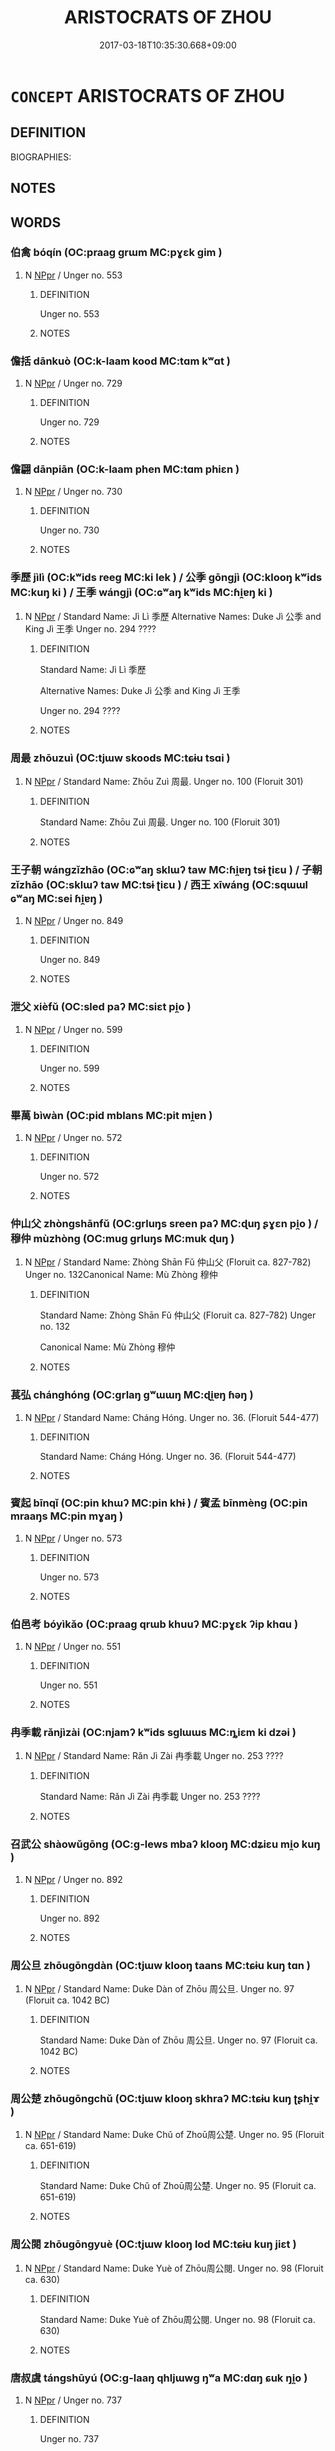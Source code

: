 # -*- mode: mandoku-tls-view -*-
#+TITLE: ARISTOCRATS OF ZHOU
#+DATE: 2017-03-18T10:35:30.668+09:00        
#+STARTUP: content
* =CONCEPT= ARISTOCRATS OF ZHOU
:PROPERTIES:
:CUSTOM_ID: uuid-63b72ebc-0e46-4945-afac-530e42814b6d
:TR_ZH: 周貴族
:END:
** DEFINITION

BIOGRAPHIES:

** NOTES

** WORDS
   :PROPERTIES:
   :VISIBILITY: children
   :END:
*** 伯禽 bóqín (OC:praaɡ ɡrɯm MC:pɣɛk gim )
:PROPERTIES:
:CUSTOM_ID: uuid-45c4ea3a-1141-4cc4-8c02-683e13a0a886
:Char+: 伯(9,5/7) 禽(114,8/13) 
:GY_IDS+: uuid-db3012d1-670a-4989-8e8c-0e0d86c567ee uuid-1af44fc2-3804-4aed-8b04-feaed78265c3
:PY+: bó qín    
:OC+: praaɡ ɡrɯm    
:MC+: pɣɛk gim    
:END: 
**** N [[tls:syn-func::#uuid-c43c0bab-2810-42a4-a6be-e4641d9b6632][NPpr]] / Unger no. 553
:PROPERTIES:
:CUSTOM_ID: uuid-e17f22cf-56f0-4df6-a507-831b24c35cc2
:END:
****** DEFINITION

Unger no. 553

****** NOTES

*** 儋括 dānkuò (OC:k-laam kood MC:tɑm kʷɑt )
:PROPERTIES:
:CUSTOM_ID: uuid-83e751cb-7bd3-4101-83b5-b44220aac4b4
:Char+: 儋(9,13/15) 括(64,6/9) 
:GY_IDS+: uuid-4ea8d0fe-1921-451a-8464-ba05c035b699 uuid-96995773-d42d-4e38-a718-3cb5ac40f64b
:PY+: dān kuò    
:OC+: k-laam kood    
:MC+: tɑm kʷɑt    
:END: 
**** N [[tls:syn-func::#uuid-c43c0bab-2810-42a4-a6be-e4641d9b6632][NPpr]] / Unger no. 729
:PROPERTIES:
:CUSTOM_ID: uuid-84f3add3-a81e-4e80-bdea-5284a49a5c0e
:END:
****** DEFINITION

Unger no. 729

****** NOTES

*** 儋翩 dānpiān (OC:k-laam phen MC:tɑm phiɛn )
:PROPERTIES:
:CUSTOM_ID: uuid-c303a2ef-0125-4781-91ea-4a870721986e
:Char+: 儋(9,13/15) 翩(124,9/15) 
:GY_IDS+: uuid-4ea8d0fe-1921-451a-8464-ba05c035b699 uuid-039617e4-49b9-43b9-bba0-ff641d7a28a3
:PY+: dān piān    
:OC+: k-laam phen    
:MC+: tɑm phiɛn    
:END: 
**** N [[tls:syn-func::#uuid-c43c0bab-2810-42a4-a6be-e4641d9b6632][NPpr]] / Unger no. 730
:PROPERTIES:
:CUSTOM_ID: uuid-5522ff80-29f7-47a9-8abf-b6805faaea35
:END:
****** DEFINITION

Unger no. 730

****** NOTES

*** 季歷 jìlì (OC:kʷids reeɡ MC:ki lek ) / 公季 gōngjì (OC:klooŋ kʷids MC:kuŋ ki ) / 王季 wángjì (OC:ɢʷaŋ kʷids MC:ɦi̯ɐŋ ki )
:PROPERTIES:
:CUSTOM_ID: uuid-30ee7714-c689-438e-9e3e-23ef58d24bd6
:Char+: 季(39,5/8) 歷(77,12/16) 
:Char+: 公(12,2/4) 季(39,5/8) 
:Char+: 王(96,0/4) 季(39,5/8) 
:GY_IDS+: uuid-9212f875-33a3-4b04-bb43-aca883e3085e uuid-1be715ca-e56f-4540-acdc-49262813777a
:PY+: jì lì    
:OC+: kʷids reeɡ    
:MC+: ki lek    
:GY_IDS+: uuid-70c383f8-2df7-4ea7-b7de-c35874bb4e03 uuid-9212f875-33a3-4b04-bb43-aca883e3085e
:PY+: gōng jì    
:OC+: klooŋ kʷids    
:MC+: kuŋ ki    
:GY_IDS+: uuid-3b611bc0-1264-4fb0-b354-69ff386f2094 uuid-9212f875-33a3-4b04-bb43-aca883e3085e
:PY+: wáng jì    
:OC+: ɢʷaŋ kʷids    
:MC+: ɦi̯ɐŋ ki    
:END: 
**** N [[tls:syn-func::#uuid-c43c0bab-2810-42a4-a6be-e4641d9b6632][NPpr]] / Standard Name: Jì Lì 季歷 Alternative Names: Duke Jì 公季 and King Jì 王季 Unger no. 294 ????
:PROPERTIES:
:CUSTOM_ID: uuid-0295a410-56b9-4ef3-83e7-1c1cc976d36b
:END:
****** DEFINITION

Standard Name: Jì Lì 季歷 

Alternative Names: Duke Jì 公季 and King Jì 王季 

Unger no. 294 ????

****** NOTES

*** 周最 zhōuzuì (OC:tjɯw skoods MC:tɕɨu tsɑi )
:PROPERTIES:
:CUSTOM_ID: uuid-2dd3055a-688e-44d8-a68b-5dff417ab2b4
:Char+: 周(30,5/8) 最(13,10/12) 
:GY_IDS+: uuid-6f54daf0-aa06-4469-8d5c-52be1bac8d50 uuid-13177990-621f-464e-943f-c6b9d5744836
:PY+: zhōu zuì    
:OC+: tjɯw skoods    
:MC+: tɕɨu tsɑi    
:END: 
**** N [[tls:syn-func::#uuid-c43c0bab-2810-42a4-a6be-e4641d9b6632][NPpr]] / Standard Name: Zhōu Zuì 周最. Unger no. 100 (Floruit 301)
:PROPERTIES:
:CUSTOM_ID: uuid-379b95de-e547-433b-9f9a-923b281089ff
:END:
****** DEFINITION

Standard Name: Zhōu Zuì 周最. Unger no. 100 (Floruit 301)

****** NOTES

*** 王子朝 wángzǐzhāo (OC:ɢʷaŋ sklɯʔ taw MC:ɦi̯ɐŋ tsɨ ʈiɛu ) / 子朝 zǐzhāo (OC:sklɯʔ taw MC:tsɨ ʈiɛu ) / 西王 xīwáng (OC:sqɯɯl ɢʷaŋ MC:sei ɦi̯ɐŋ )
:PROPERTIES:
:CUSTOM_ID: uuid-2c3e7818-5056-4e4c-b4a3-74d34dcfa170
:Char+: 王(96,0/4) 子(39,0/3) 朝(74,8/12) 
:Char+: 子(39,0/3) 朝(74,8/12) 
:Char+: 西(146,0/6) 王(96,0/4) 
:GY_IDS+: uuid-3b611bc0-1264-4fb0-b354-69ff386f2094 uuid-07663ff4-7717-4a8f-a2d7-0c53aea2ca19 uuid-03c3f304-7212-4b1d-806a-b32d85151b06
:PY+: wáng zǐ zhāo   
:OC+: ɢʷaŋ sklɯʔ taw   
:MC+: ɦi̯ɐŋ tsɨ ʈiɛu   
:GY_IDS+: uuid-07663ff4-7717-4a8f-a2d7-0c53aea2ca19 uuid-03c3f304-7212-4b1d-806a-b32d85151b06
:PY+: zǐ zhāo    
:OC+: sklɯʔ taw    
:MC+: tsɨ ʈiɛu    
:GY_IDS+: uuid-4e38a05e-2438-4c23-acdd-03ac49223167 uuid-3b611bc0-1264-4fb0-b354-69ff386f2094
:PY+: xī wáng    
:OC+: sqɯɯl ɢʷaŋ    
:MC+: sei ɦi̯ɐŋ    
:END: 
**** N [[tls:syn-func::#uuid-c43c0bab-2810-42a4-a6be-e4641d9b6632][NPpr]] / Unger no. 849
:PROPERTIES:
:CUSTOM_ID: uuid-eac8422d-7eca-428d-9a4f-82f00f37b4f5
:END:
****** DEFINITION

Unger no. 849

****** NOTES

*** 泄父 xièfǔ (OC:sled paʔ MC:siɛt pi̯o )
:PROPERTIES:
:CUSTOM_ID: uuid-428ff0c8-c9fe-4110-bbbd-9b8043191534
:Char+: 泄(85,5/8) 父(88,0/4) 
:GY_IDS+: uuid-add57e79-0793-42eb-829f-0d911fffa40a uuid-7598521e-3083-4b0f-ad45-d47f1a63206b
:PY+: xiè fǔ    
:OC+: sled paʔ    
:MC+: siɛt pi̯o    
:END: 
**** N [[tls:syn-func::#uuid-c43c0bab-2810-42a4-a6be-e4641d9b6632][NPpr]] / Unger no. 599
:PROPERTIES:
:CUSTOM_ID: uuid-8c269941-ee7b-4ba1-a956-a784b2ed9db5
:END:
****** DEFINITION

Unger no. 599

****** NOTES

*** 畢萬 bìwàn (OC:pid mblans MC:pit mi̯ɐn )
:PROPERTIES:
:CUSTOM_ID: uuid-6e6a87c2-671d-455f-b56b-7163cefad390
:Char+: 畢(102,6/11) 萬(114,8/15) 
:GY_IDS+: uuid-07b8b5be-b6cf-484d-be3b-530fc832c24b uuid-3e4689aa-315a-4693-a284-b9b367b68192
:PY+: bì wàn    
:OC+: pid mblans    
:MC+: pit mi̯ɐn    
:END: 
**** N [[tls:syn-func::#uuid-c43c0bab-2810-42a4-a6be-e4641d9b6632][NPpr]] / Unger no. 572
:PROPERTIES:
:CUSTOM_ID: uuid-ce553dd5-2354-4d24-b6f2-9c901dafe65a
:END:
****** DEFINITION

Unger no. 572

****** NOTES

*** 仲山父 zhòngshānfǔ (OC:ɡrluŋs sreen paʔ MC:ɖuŋ ʂɣɛn pi̯o ) / 穆仲 mùzhòng (OC:muɡ ɡrluŋs MC:muk ɖuŋ )
:PROPERTIES:
:CUSTOM_ID: uuid-09e894e0-b0e4-4f99-bdfb-8a009013dd28
:Char+: 仲(9,4/6) 山(46,0/3) 父(88,0/4) 
:Char+: 穆(115,11/16) 仲(9,4/6) 
:GY_IDS+: uuid-2144e304-70a4-4397-8699-5080c4f029f0 uuid-4036a1cc-c9d4-4692-a50a-1e8cd26a8c14 uuid-7598521e-3083-4b0f-ad45-d47f1a63206b
:PY+: zhòng shān fǔ   
:OC+: ɡrluŋs sreen paʔ   
:MC+: ɖuŋ ʂɣɛn pi̯o   
:GY_IDS+: uuid-9a5bdd15-db2f-4088-8ba2-afea012cdde8 uuid-2144e304-70a4-4397-8699-5080c4f029f0
:PY+: mù zhòng    
:OC+: muɡ ɡrluŋs    
:MC+: muk ɖuŋ    
:END: 
**** N [[tls:syn-func::#uuid-c43c0bab-2810-42a4-a6be-e4641d9b6632][NPpr]] / Standard Name: Zhòng Shān Fǔ 仲山父 (Floruit ca. 827-782) Unger no. 132Canonical Name: Mù Zhòng 穆仲
:PROPERTIES:
:CUSTOM_ID: uuid-81480433-3d5b-438f-a132-f31d1b0f4049
:END:
****** DEFINITION

Standard Name: Zhòng Shān Fǔ 仲山父 (Floruit ca. 827-782) Unger no. 132

Canonical Name: Mù Zhòng 穆仲

****** NOTES

*** 萇弘 chánghóng (OC:ɡrlaŋ ɡʷɯɯŋ MC:ɖi̯ɐŋ ɦəŋ )
:PROPERTIES:
:CUSTOM_ID: uuid-b1cc0afd-55fb-4a55-8664-16314b4d3352
:Char+: 萇(140,8/14) 弘(57,2/5) 
:GY_IDS+: uuid-b653b38f-54c8-4447-a276-2bd73f6bc76e uuid-8b06d50f-1160-486e-90a4-116ff899b430
:PY+: cháng hóng    
:OC+: ɡrlaŋ ɡʷɯɯŋ    
:MC+: ɖi̯ɐŋ ɦəŋ    
:END: 
**** N [[tls:syn-func::#uuid-c43c0bab-2810-42a4-a6be-e4641d9b6632][NPpr]] / Standard Name: Cháng Hóng. Unger no. 36. (Floruit 544-477)
:PROPERTIES:
:CUSTOM_ID: uuid-1181f036-1805-4611-9d8c-0ad186d7ac18
:END:
****** DEFINITION

Standard Name: Cháng Hóng. Unger no. 36. (Floruit 544-477)

****** NOTES

*** 賓起 bīnqǐ (OC:pin khɯʔ MC:pin khɨ ) / 賓孟 bīnmèng (OC:pin mraaŋs MC:pin mɣaŋ )
:PROPERTIES:
:CUSTOM_ID: uuid-a788d25b-c534-4300-a3aa-06eba7096f54
:Char+: 賓(154,7/14) 起(156,3/10) 
:Char+: 賓(154,7/14) 孟(39,5/8) 
:GY_IDS+: uuid-745110ae-14ed-402d-8284-5d59631af439 uuid-470cc13a-a1eb-46a0-9414-80ab635b9949
:PY+: bīn qǐ    
:OC+: pin khɯʔ    
:MC+: pin khɨ    
:GY_IDS+: uuid-745110ae-14ed-402d-8284-5d59631af439 uuid-aa7da509-caf6-4332-a424-0c837a10d815
:PY+: bīn mèng    
:OC+: pin mraaŋs    
:MC+: pin mɣaŋ    
:END: 
**** N [[tls:syn-func::#uuid-c43c0bab-2810-42a4-a6be-e4641d9b6632][NPpr]] / Unger no. 573
:PROPERTIES:
:CUSTOM_ID: uuid-41677d8e-af07-4c87-957e-01a20db13d79
:END:
****** DEFINITION

Unger no. 573

****** NOTES

*** 伯邑考 bóyìkǎo (OC:praaɡ qrɯb khuuʔ MC:pɣɛk ʔip khɑu )
:PROPERTIES:
:CUSTOM_ID: uuid-09020e84-59ab-4305-80ad-588bf24257a5
:Char+: 伯(9,5/7) 邑(163,0/7) 考(125,0/6) 
:GY_IDS+: uuid-db3012d1-670a-4989-8e8c-0e0d86c567ee uuid-99a78133-4b1d-4555-832a-7eb150cd3333 uuid-692668d0-b353-4f02-a6a5-95e66abfeb96
:PY+: bó yì kǎo   
:OC+: praaɡ qrɯb khuuʔ   
:MC+: pɣɛk ʔip khɑu   
:END: 
**** N [[tls:syn-func::#uuid-c43c0bab-2810-42a4-a6be-e4641d9b6632][NPpr]] / Unger no. 551
:PROPERTIES:
:CUSTOM_ID: uuid-be4a7443-aa63-4a4e-9a55-b301c8911e19
:END:
****** DEFINITION

Unger no. 551

****** NOTES

*** 冉季載 rǎnjìzài (OC:njamʔ kʷids sɡlɯɯs MC:ȵiɛm ki dzəi )
:PROPERTIES:
:CUSTOM_ID: uuid-328ddf5e-c3b5-4697-bed9-a5c79734a35a
:Char+: 冉(13,3/5) 季(39,5/8) 載(159,6/13) 
:GY_IDS+: uuid-2210e86e-662d-4cfb-ad66-d3e14bb704ed uuid-9212f875-33a3-4b04-bb43-aca883e3085e uuid-2f0654c4-25d1-46c0-84e0-5fe2252b6623
:PY+: rǎn jì zài   
:OC+: njamʔ kʷids sɡlɯɯs   
:MC+: ȵiɛm ki dzəi   
:END: 
**** N [[tls:syn-func::#uuid-c43c0bab-2810-42a4-a6be-e4641d9b6632][NPpr]] / Standard Name: Rǎn Jì Zài 冉季載 Unger no. 253 ????
:PROPERTIES:
:CUSTOM_ID: uuid-2aa9043c-e6ad-4e2f-bc02-ad15706de366
:END:
****** DEFINITION

Standard Name: Rǎn Jì Zài 冉季載 Unger no. 253 ????

****** NOTES

*** 召武公 shàowǔgōng (OC:ɡ-lews mbaʔ klooŋ MC:dʑiɛu mi̯o kuŋ )
:PROPERTIES:
:CUSTOM_ID: uuid-ffbb7dc1-2a61-4400-ae2c-02e1bcd0eeb0
:Char+: 召(30,2/5) 武(77,4/8) 公(12,2/4) 
:GY_IDS+: uuid-4f4d2ed8-0e17-4d47-9452-cf45f7531326 uuid-ff63e611-b1dc-4022-a043-233396712bbc uuid-70c383f8-2df7-4ea7-b7de-c35874bb4e03
:PY+: shào wǔ gōng   
:OC+: ɡ-lews mbaʔ klooŋ   
:MC+: dʑiɛu mi̯o kuŋ   
:END: 
**** N [[tls:syn-func::#uuid-c43c0bab-2810-42a4-a6be-e4641d9b6632][NPpr]] / Unger no. 892
:PROPERTIES:
:CUSTOM_ID: uuid-0ef66576-8f44-490e-bc0f-68276ac3e863
:END:
****** DEFINITION

Unger no. 892

****** NOTES

*** 周公旦 zhōugōngdàn (OC:tjɯw klooŋ taans MC:tɕɨu kuŋ tɑn )
:PROPERTIES:
:CUSTOM_ID: uuid-87d17717-fcaa-44c0-8b64-a71c965bddd5
:Char+: 周(30,5/8) 公(12,2/4) 旦(72,1/5) 
:GY_IDS+: uuid-6f54daf0-aa06-4469-8d5c-52be1bac8d50 uuid-70c383f8-2df7-4ea7-b7de-c35874bb4e03 uuid-fce596b7-8b9e-4445-929c-9dd52637e8d3
:PY+: zhōu gōng dàn   
:OC+: tjɯw klooŋ taans   
:MC+: tɕɨu kuŋ tɑn   
:END: 
**** N [[tls:syn-func::#uuid-c43c0bab-2810-42a4-a6be-e4641d9b6632][NPpr]] / Standard Name: Duke Dàn of Zhōu 周公旦. Unger no. 97 (Floruit ca. 1042 BC)
:PROPERTIES:
:CUSTOM_ID: uuid-e874859b-8dc2-458d-84f8-399a198065c2
:END:
****** DEFINITION

Standard Name: Duke Dàn of Zhōu 周公旦. Unger no. 97 (Floruit ca. 1042 BC)

****** NOTES

*** 周公楚 zhōugōngchǔ (OC:tjɯw klooŋ skhraʔ MC:tɕɨu kuŋ ʈʂhi̯ɤ )
:PROPERTIES:
:CUSTOM_ID: uuid-7d6ad274-d4ec-481f-959c-0ce747c9ecc2
:Char+: 周(30,5/8) 公(12,2/4) 楚(75,9/13) 
:GY_IDS+: uuid-6f54daf0-aa06-4469-8d5c-52be1bac8d50 uuid-70c383f8-2df7-4ea7-b7de-c35874bb4e03 uuid-850113bb-f039-441a-8638-9b5a54e01112
:PY+: zhōu gōng chǔ   
:OC+: tjɯw klooŋ skhraʔ   
:MC+: tɕɨu kuŋ ʈʂhi̯ɤ   
:END: 
**** N [[tls:syn-func::#uuid-c43c0bab-2810-42a4-a6be-e4641d9b6632][NPpr]] / Standard Name: Duke Chǔ of Zhoū周公楚. Unger no. 95 (Floruit ca. 651-619)
:PROPERTIES:
:CUSTOM_ID: uuid-a47f286d-73b4-49b4-b958-e67f90ed0d2c
:END:
****** DEFINITION

Standard Name: Duke Chǔ of Zhoū周公楚. Unger no. 95 (Floruit ca. 651-619)

****** NOTES

*** 周公閱 zhōugōngyuè (OC:tjɯw klooŋ lod MC:tɕɨu kuŋ jiɛt )
:PROPERTIES:
:CUSTOM_ID: uuid-31ee5f52-7359-4341-9eca-0858f9720282
:Char+: 周(30,5/8) 公(12,2/4) 閱(169,7/15) 
:GY_IDS+: uuid-6f54daf0-aa06-4469-8d5c-52be1bac8d50 uuid-70c383f8-2df7-4ea7-b7de-c35874bb4e03 uuid-1af4f83c-5e32-43c0-9616-54d4478fcab5
:PY+: zhōu gōng yuè   
:OC+: tjɯw klooŋ lod   
:MC+: tɕɨu kuŋ jiɛt   
:END: 
**** N [[tls:syn-func::#uuid-c43c0bab-2810-42a4-a6be-e4641d9b6632][NPpr]] / Standard Name: Duke Yuè of Zhōu周公閱. Unger no. 98 (Floruit ca.  630)
:PROPERTIES:
:CUSTOM_ID: uuid-475e1322-fcd7-42b2-9072-7c607e2936fa
:END:
****** DEFINITION

Standard Name: Duke Yuè of Zhōu周公閱. Unger no. 98 (Floruit ca.  630)

****** NOTES

*** 唐叔虞 tángshūyú (OC:ɡ-laaŋ qhljɯwɡ ŋʷa MC:dɑŋ ɕuk ŋi̯o )
:PROPERTIES:
:CUSTOM_ID: uuid-50e0dd42-d844-4cdc-a4a6-ee3f811f7876
:Char+: 唐(30,7/10) 叔(29,6/8) 虞(141,7/11) 
:GY_IDS+: uuid-05c41b1e-8941-4e88-9b3f-4b13bfda2fb3 uuid-ee21ee2b-8b08-4b25-bd49-9a2f23090efd uuid-3058951c-4ea7-4eff-8026-e1722efc9190
:PY+: táng shū yú   
:OC+: ɡ-laaŋ qhljɯwɡ ŋʷa   
:MC+: dɑŋ ɕuk ŋi̯o   
:END: 
**** N [[tls:syn-func::#uuid-c43c0bab-2810-42a4-a6be-e4641d9b6632][NPpr]] / Unger no. 737
:PROPERTIES:
:CUSTOM_ID: uuid-be52aa1d-ca72-4dcc-b43c-2ba04d51a84e
:END:
****** DEFINITION

Unger no. 737

****** NOTES

*** 康叔封 kāngshūfēng (OC:khlaaŋ qhljɯwɡ poŋ MC:khɑŋ ɕuk pi̯oŋ )
:PROPERTIES:
:CUSTOM_ID: uuid-28a474a8-4619-47dc-8be2-bae68cb2e129
:Char+: 康(53,8/11) 叔(29,6/8) 封(41,6/9) 
:GY_IDS+: uuid-cc594f19-d570-44f2-a956-c96fb9fb1efb uuid-ee21ee2b-8b08-4b25-bd49-9a2f23090efd uuid-086aacb0-e9b5-4968-89ed-60f6652ace81
:PY+: kāng shū fēng   
:OC+: khlaaŋ qhljɯwɡ poŋ   
:MC+: khɑŋ ɕuk pi̯oŋ   
:END: 
*** 王子克 wángzǐkè (OC:ɢʷaŋ sklɯʔ khɯɯɡ MC:ɦi̯ɐŋ tsɨ khək )
:PROPERTIES:
:CUSTOM_ID: uuid-00df4e50-c0cd-45aa-bc53-ef43149d80be
:Char+: 王(96,0/4) 子(39,0/3) 克(10,5/7) 
:GY_IDS+: uuid-3b611bc0-1264-4fb0-b354-69ff386f2094 uuid-07663ff4-7717-4a8f-a2d7-0c53aea2ca19 uuid-290ce5ea-c72d-4d19-9ded-a4892996a718
:PY+: wáng zǐ kè   
:OC+: ɢʷaŋ sklɯʔ khɯɯɡ   
:MC+: ɦi̯ɐŋ tsɨ khək   
:END: 
**** N [[tls:syn-func::#uuid-c43c0bab-2810-42a4-a6be-e4641d9b6632][NPpr]] / Unger no. 852
:PROPERTIES:
:CUSTOM_ID: uuid-9c7eafff-cbef-46d7-a782-b0e2a583898f
:END:
****** DEFINITION

Unger no. 852

****** NOTES

*** 王子帶 wángzǐdài (OC:ɢʷaŋ sklɯʔ taads MC:ɦi̯ɐŋ tsɨ tɑi )
:PROPERTIES:
:CUSTOM_ID: uuid-09821fc2-b1c8-407f-8578-d06d2e8bd660
:Char+: 王(96,0/4) 子(39,0/3) 帶(50,8/11) 
:GY_IDS+: uuid-3b611bc0-1264-4fb0-b354-69ff386f2094 uuid-07663ff4-7717-4a8f-a2d7-0c53aea2ca19 uuid-36dc239a-e19e-4903-b5e5-9270a9bfe777
:PY+: wáng zǐ dài   
:OC+: ɢʷaŋ sklɯʔ taads   
:MC+: ɦi̯ɐŋ tsɨ tɑi   
:END: 
**** N [[tls:syn-func::#uuid-c43c0bab-2810-42a4-a6be-e4641d9b6632][NPpr]] / Unger no. 855
:PROPERTIES:
:CUSTOM_ID: uuid-f50e9561-b7f5-4c33-b4de-041971da6a1f
:END:
****** DEFINITION

Unger no. 855

****** NOTES

*** 王子武 wángzǐwǔ (OC:ɢʷaŋ sklɯʔ mbaʔ MC:ɦi̯ɐŋ tsɨ mi̯o )
:PROPERTIES:
:CUSTOM_ID: uuid-38d5e950-4e82-4ffd-a173-dd76e4c01b7e
:Char+: 王(96,0/4) 子(39,0/3) 武(77,4/8) 
:GY_IDS+: uuid-3b611bc0-1264-4fb0-b354-69ff386f2094 uuid-07663ff4-7717-4a8f-a2d7-0c53aea2ca19 uuid-ff63e611-b1dc-4022-a043-233396712bbc
:PY+: wáng zǐ wǔ   
:OC+: ɢʷaŋ sklɯʔ mbaʔ   
:MC+: ɦi̯ɐŋ tsɨ mi̯o   
:END: 
**** N [[tls:syn-func::#uuid-c43c0bab-2810-42a4-a6be-e4641d9b6632][NPpr]] / Unger no. 859
:PROPERTIES:
:CUSTOM_ID: uuid-1868b4a6-9f73-4b6c-8bd3-cd089072fa79
:END:
****** DEFINITION

Unger no. 859

****** NOTES

*** 王子精 wángzǐjīng (OC:ɢʷaŋ sklɯʔ tseŋ MC:ɦi̯ɐŋ tsɨ tsiɛŋ )
:PROPERTIES:
:CUSTOM_ID: uuid-487e459e-99b5-4701-aa9a-5348cef9198c
:Char+: 王(96,0/4) 子(39,0/3) 精(119,8/14) 
:GY_IDS+: uuid-3b611bc0-1264-4fb0-b354-69ff386f2094 uuid-07663ff4-7717-4a8f-a2d7-0c53aea2ca19 uuid-c6636819-42f0-4291-9caf-40f23edd4c57
:PY+: wáng zǐ jīng   
:OC+: ɢʷaŋ sklɯʔ tseŋ   
:MC+: ɦi̯ɐŋ tsɨ tsiɛŋ   
:END: 
**** N [[tls:syn-func::#uuid-c43c0bab-2810-42a4-a6be-e4641d9b6632][NPpr]] / Unger no. 858
:PROPERTIES:
:CUSTOM_ID: uuid-c2398b9d-668b-42a8-8367-de56c8369109
:END:
****** DEFINITION

Unger no. 858

****** NOTES

*** 王子臻 wángzǐzhēn (OC:ɢʷaŋ sklɯʔ tsrin MC:ɦi̯ɐŋ tsɨ ʈʂin )
:PROPERTIES:
:CUSTOM_ID: uuid-ccc00119-4fd2-4205-920d-efdf8db2765d
:Char+: 王(96,0/4) 子(39,0/3) 臻(133,10/16) 
:GY_IDS+: uuid-3b611bc0-1264-4fb0-b354-69ff386f2094 uuid-07663ff4-7717-4a8f-a2d7-0c53aea2ca19 uuid-9f9d886f-5a66-4f18-8f7e-0c96273edb2d
:PY+: wáng zǐ zhēn   
:OC+: ɢʷaŋ sklɯʔ tsrin   
:MC+: ɦi̯ɐŋ tsɨ ʈʂin   
:END: 
**** N [[tls:syn-func::#uuid-c43c0bab-2810-42a4-a6be-e4641d9b6632][NPpr]] / Unger no. 850
:PROPERTIES:
:CUSTOM_ID: uuid-a5419e37-cb16-432a-9d24-2293d97a2772
:END:
****** DEFINITION

Unger no. 850

****** NOTES

*** 王子虎 wángzǐhǔ (OC:ɢʷaŋ sklɯʔ qhlaaʔ MC:ɦi̯ɐŋ tsɨ huo̝ )
:PROPERTIES:
:CUSTOM_ID: uuid-50fab68c-0df9-406a-b537-19002e55aead
:Char+: 王(96,0/4) 子(39,0/3) 虎(141,2/6) 
:GY_IDS+: uuid-3b611bc0-1264-4fb0-b354-69ff386f2094 uuid-07663ff4-7717-4a8f-a2d7-0c53aea2ca19 uuid-86b4275f-a52d-4b33-8417-651cda3bf7ea
:PY+: wáng zǐ hǔ   
:OC+: ɢʷaŋ sklɯʔ qhlaaʔ   
:MC+: ɦi̯ɐŋ tsɨ huo̝   
:END: 
**** N [[tls:syn-func::#uuid-c43c0bab-2810-42a4-a6be-e4641d9b6632][NPpr]] / Unger no. 851
:PROPERTIES:
:CUSTOM_ID: uuid-ae34c2a9-bf90-452b-a7cc-c9be25858654
:END:
****** DEFINITION

Unger no. 851

****** NOTES

*** 王子穨 wángzǐtuí (OC:ɢʷaŋ sklɯʔ ɡ-luul MC:ɦi̯ɐŋ tsɨ duo̝i )
:PROPERTIES:
:CUSTOM_ID: uuid-a3194fc1-d30b-40c6-b70e-34138d92fd1e
:Char+: 王(96,0/4) 子(39,0/3) 頹(181,7/16) 
:GY_IDS+: uuid-3b611bc0-1264-4fb0-b354-69ff386f2094 uuid-07663ff4-7717-4a8f-a2d7-0c53aea2ca19 uuid-f93e11b5-129e-447f-8b30-5a2d74e19c2e
:PY+: wáng zǐ tuí   
:OC+: ɢʷaŋ sklɯʔ ɡ-luul   
:MC+: ɦi̯ɐŋ tsɨ duo̝i   
:END: 
**** N [[tls:syn-func::#uuid-c43c0bab-2810-42a4-a6be-e4641d9b6632][NPpr]] / Unger no. 857
:PROPERTIES:
:CUSTOM_ID: uuid-cb11ed79-63c6-401b-abfe-7a685bbb15b3
:END:
****** DEFINITION

Unger no. 857

****** NOTES

*** 王子黨 wángzǐdǎng (OC:ɢʷaŋ sklɯʔ taaŋʔ MC:ɦi̯ɐŋ tsɨ tɑŋ )
:PROPERTIES:
:CUSTOM_ID: uuid-b9ae08d5-57a5-47ba-b55d-264b5fb71cfc
:Char+: 王(96,0/4) 子(39,0/3) 黨(203,8/20) 
:GY_IDS+: uuid-3b611bc0-1264-4fb0-b354-69ff386f2094 uuid-07663ff4-7717-4a8f-a2d7-0c53aea2ca19 uuid-cb16bd43-e8d9-4264-8f5b-262c02ba0ba3
:PY+: wáng zǐ dǎng   
:OC+: ɢʷaŋ sklɯʔ taaŋʔ   
:MC+: ɦi̯ɐŋ tsɨ tɑŋ   
:END: 
**** N [[tls:syn-func::#uuid-c43c0bab-2810-42a4-a6be-e4641d9b6632][NPpr]] / Unger no. 856
:PROPERTIES:
:CUSTOM_ID: uuid-1235dd56-b171-4eca-a9ab-db753e5721af
:END:
****** DEFINITION

Unger no. 856

****** NOTES

*** 畢公高 bìgōnggāo (OC:pid klooŋ koow MC:pit kuŋ kɑu )
:PROPERTIES:
:CUSTOM_ID: uuid-132bc4a8-afb4-4a4f-9fff-4fd5e074eca3
:Char+: 畢(102,6/11) 公(12,2/4) 高(189,0/10) 
:GY_IDS+: uuid-07b8b5be-b6cf-484d-be3b-530fc832c24b uuid-70c383f8-2df7-4ea7-b7de-c35874bb4e03 uuid-34534156-7159-44e9-bfa6-971760db4848
:PY+: bì gōng gāo   
:OC+: pid klooŋ koow   
:MC+: pit kuŋ kɑu   
:END: 
**** N [[tls:syn-func::#uuid-c43c0bab-2810-42a4-a6be-e4641d9b6632][NPpr]] / Unger no. 571
:PROPERTIES:
:CUSTOM_ID: uuid-ed16862f-cb88-4c37-8ee0-c8715dce2679
:END:
****** DEFINITION

Unger no. 571

****** NOTES

*** 蔡叔度 càishūduó (OC:skhaads qhljɯwɡ ɡ-laaɡ MC:tshɑi ɕuk dɑk )
:PROPERTIES:
:CUSTOM_ID: uuid-84d149d5-941e-4d12-823d-8c1dac9c7f82
:Char+: 蔡(140,11/17) 叔(29,6/8) 度(53,6/9) 
:GY_IDS+: uuid-8a88cf03-d448-461d-848a-ee4559411425 uuid-ee21ee2b-8b08-4b25-bd49-9a2f23090efd uuid-b1ef6899-e684-4698-a583-dcc3b98daaa7
:PY+: cài shū duó   
:OC+: skhaads qhljɯwɡ ɡ-laaɡ   
:MC+: tshɑi ɕuk dɑk   
:END: 
**** N [[tls:syn-func::#uuid-c43c0bab-2810-42a4-a6be-e4641d9b6632][NPpr]] / Unger no. 751
:PROPERTIES:
:CUSTOM_ID: uuid-a061ad89-52b5-4317-b754-545b17cd461f
:END:
****** DEFINITION

Unger no. 751

****** NOTES

*** 周公忌父 zhōugōngjìfǔ (OC:tjɯw klooŋ ɡɯs paʔ MC:tɕɨu kuŋ gɨ pi̯o )
:PROPERTIES:
:CUSTOM_ID: uuid-9988e69d-fd5a-4d8e-8453-0fc17be6178a
:Char+: 周(30,5/8) 公(12,2/4) 忌(61,3/7) 父(88,0/4) 
:GY_IDS+: uuid-6f54daf0-aa06-4469-8d5c-52be1bac8d50 uuid-70c383f8-2df7-4ea7-b7de-c35874bb4e03 uuid-7af4460c-0234-4fcf-8f4b-4e956d23ae49 uuid-7598521e-3083-4b0f-ad45-d47f1a63206b
:PY+: zhōu gōng jì fǔ  
:OC+: tjɯw klooŋ ɡɯs paʔ  
:MC+: tɕɨu kuŋ gɨ pi̯o  
:END: 
**** N [[tls:syn-func::#uuid-c43c0bab-2810-42a4-a6be-e4641d9b6632][NPpr]] / Standard Name: Duke Jì Fǔ of Zhoū 周公忌父. Unger no. 96. See ZuoZhuan year 678.
:PROPERTIES:
:CUSTOM_ID: uuid-b5586a51-b740-4a66-a41e-7003057f07c9
:END:
****** DEFINITION

Standard Name: Duke Jì Fǔ of Zhoū 周公忌父. Unger no. 96. See ZuoZhuan year 678.

****** NOTES

*** 周太子晉 zhōutàizǐjìn (OC:tjɯw thaads sklɯʔ tsins MC:tɕɨu thɑi tsɨ tsin )
:PROPERTIES:
:CUSTOM_ID: uuid-a8c7b1d7-f89c-4997-8bf2-3eb956e4cc9c
:Char+: 周(30,5/8) 太(37,1/4) 子(39,0/3) 晉(72,6/10) 
:GY_IDS+: uuid-6f54daf0-aa06-4469-8d5c-52be1bac8d50 uuid-8840febf-a68a-4d05-b42d-4681834b0dea uuid-07663ff4-7717-4a8f-a2d7-0c53aea2ca19 uuid-4b0e1c9a-44d5-48ef-a7dd-0700e314df76
:PY+: zhōu tài zǐ jìn  
:OC+: tjɯw thaads sklɯʔ tsins  
:MC+: tɕɨu thɑi tsɨ tsin  
:END: 
**** N [[tls:syn-func::#uuid-c43c0bab-2810-42a4-a6be-e4641d9b6632][NPpr]] / Unger no. 728
:PROPERTIES:
:CUSTOM_ID: uuid-0d255ac8-15a3-45cc-a630-19ae24760932
:END:
****** DEFINITION

Unger no. 728

****** NOTES

*** 王子尚父 wángzǐshàngfǔ (OC:ɢʷaŋ sklɯʔ djaŋs paʔ MC:ɦi̯ɐŋ tsɨ dʑi̯ɐŋ pi̯o )
:PROPERTIES:
:CUSTOM_ID: uuid-da6ae851-371a-483d-aa89-cf7e50ac194a
:Char+: 王(96,0/4) 子(39,0/3) 尚(42,5/8) 父(88,0/4) 
:GY_IDS+: uuid-3b611bc0-1264-4fb0-b354-69ff386f2094 uuid-07663ff4-7717-4a8f-a2d7-0c53aea2ca19 uuid-edfa287b-0941-4528-a8e2-60d62f161731 uuid-7598521e-3083-4b0f-ad45-d47f1a63206b
:PY+: wáng zǐ shàng fǔ  
:OC+: ɢʷaŋ sklɯʔ djaŋs paʔ  
:MC+: ɦi̯ɐŋ tsɨ dʑi̯ɐŋ pi̯o  
:END: 
** BIBLIOGRAPHY
bibliography:../core/tlsbib.bib
